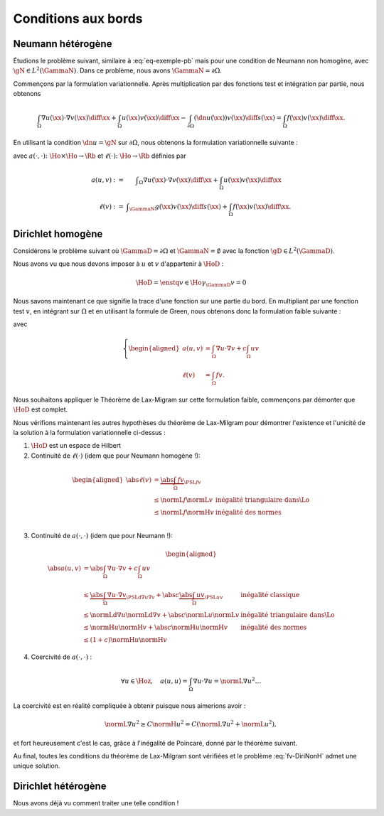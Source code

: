 Conditions aux bords
====================

Neumann hétérogène
------------------

Étudions le problème suivant, similaire à :eq:`eq-exemple-pb` mais pour une condition de Neumann non homogène, avec :math:`\gN\in L^2(\GammaN)`. Dans ce problème, nous avons :math:`\GammaN = \partial\Omega`.

.. math::
  :label: edp-dnNonH
  
  \left\{ 
   \begin{array}{r c l l}
    -\Delta u + cu &=& f & (\Omega),\\
    \dn u & = & \gN & (\GammaN = \partial \Omega).
  \end{array}
  \right.

Commençons par la formulation variationnelle. Après multiplication par des fonctions test et intégration par partie, nous obtenons

.. math::  \int_{\Omega}\nabla u(\xx) \cdot \nabla v(\xx) \diff\xx +  \int_{\Omega}  u(\xx)v(\xx) \diff\xx  -\int_{\partial\Omega} (\dn u(\xx)) v(\xx) \diff s(\xx) =  \int_{\Omega} f(\xx)  v(\xx) \diff\xx.

En utilisant la condition :math:`\dn u = \gN` sur :math:`\partial\Omega`, nous obtenons la formulation variationnelle suivante :

.. math::
  :label: fvH-dnNonH

  \left\{\begin{array}{l}
    \text{Trouver }u\in\Ho\text{ tel que}\\
    \forall v \in\Ho,\quad a(u,v) = \ell(v),
  \end{array}\right.

avec :math:`a(\cdot,\cdot) \colon\Ho\times\Ho \to \Rb` et :math:`\ell(\cdot) \colon\Ho\to \Rb` définies par

.. math::
  
  \begin{array}{r c l}
    a(u,v) &:=& \displaystyle\int_{\Omega}\nabla u(\xx) \cdot \nabla v(\xx) \diff\xx +
    \int_{\Omega}  u(\xx)v(\xx) \diff\xx\\
    \ell(v) &:= &\displaystyle\int_{\GammaN} g(\xx)v(\xx) \diff s(\xx)  + \int_{\Omega} f(\xx)v(\xx) \diff\xx.
  \end{array}




Dirichlet homogène
------------------


Considérons le problème suivant où :math:`\GammaD = \partial\Omega` et :math:`\GammaN = \emptyset` avec la fonction :math:`\gD \in L^2(\GammaD)`.


.. math::
  :label: eq-DiriNonH
  
  \left\{ 
   \begin{array}{r c l l}
    -\Delta u + cu &=& f & (\Omega),\\
    u & = & \gD & (\GammaD = \partial \Omega).
  \end{array}
  \right.

Nous avons vu que nous devons imposer à :math:`u` et :math:`v` d'appartenir à :math:`\HoD` :

.. math:: \HoD = \enstq{v\in\Ho}{\gamma_{\GammaD} v = 0}

Nous savons maintenant ce que signifie la trace d'une fonction sur une partie du bord. En multipliant par une fonction test :math:`v`, en intégrant sur :math:`\Omega` et en utilisant la formule de Green, nous obtenons donc la formulation faible suivante :

.. math::
  :label: fv-DiriNonH

  \left\{
    \begin{array}{l}
      \text{Trouver } u\in\Hoz\text{ tel que }\\
      \displaystyle \forall v \in \Hoz,\quad a(u,v) = \ell(v),
    \end{array}
    \right.

avec

.. math::

  \left\{
    \begin{aligned}
      a(u,v) &=  \int_{\Omega} \nabla u\cdot\nabla v + c \int_{\Omega}uv \\
      \ell(v) &=\int_{\Omega} f v.
    \end{aligned}
  \right.

Nous souhaitons appliquer le Théorème de Lax-Migram sur cette formulation faible, commençons par démonter que :math:`\HoD` est complet.

.. proof:theorem::

  L'espace :math:`\HoD` est un espace de Hilbert.

.. proof:proof::

  Par la définition de l'espace, nous avons :math:`\HoD = \ker(\gamma_{\GammaD})`. Nous avons vu que l'application trace est continue, son noyau est alors fermé. L'espace :math:`\HoD` est un sous-espace fermé de :math:`\Ho` qui est un Hilbert : :math:`\HoD` est donc également un espace de Hilbert.

Nous vérifions maintenant les autres hypothèses du théorème de Lax-Milgram pour démontrer l'existence et l'unicité de la solution à la formulation variationnelle ci-dessus :

1. :math:`\HoD` est un espace de Hilbert
2. Continuité de :math:`\ell(\cdot)` (idem que pour Neumann homogène !):

  .. math::
    
    \begin{aligned}
      \abs{\ell(v)}  &= \underbrace{\abs{\int_{\Omega} fv}}_{\PSL{f}{v}}\\ 
      & \leq  \normL{f}\normL{v} & \text{inégalité triangulaire dans}  \Lo\\
      & \leq   \normL{f}\normH{v} & \text{inégalité des normes} \\
    \end{aligned}

3. Continuité de :math:`a(\cdot,\cdot)` (idem que pour Neumann !):

  .. math::
    
    \begin{aligned}
      \abs{a(u,v)}  &= \abs{\int_{\Omega} \nabla u \cdot \nabla v + c\int_{\Omega} u v}\\ 
      & \leq  \underbrace{\abs{\int_{\Omega} \nabla u \cdot \nabla v}}_{\PSLd{\nabla u}{\nabla v}} + \abs{c}\underbrace{\abs{\int_{\Omega} u v}}_{\PSL{u}{v}} & \text{inégalité classique}\\
      & \leq  \normLd{\nabla u}\normLd{\nabla v} + \abs{c} \normL{u}\normL{v} & \text{inégalité triangulaire dans}  \Lo\\
      & \leq   \normH{u}\normH{v}+ \abs{c} \normH{u}\normH{v} & \text{inégalité des normes} \\
      & \leq   (1+c)\normH{u}\normH{v}
    \end{aligned}

4. Coercivité de :math:`a(\cdot,\cdot)` :

  .. math::  \forall u\in\Hoz,\quad a(u,u) = \int_{\Omega}\nabla u\cdot \nabla u = \normL{\nabla u}^2\ldots

La coercivité est en réalité compliquée à obtenir puisque nous aimerions avoir :  

.. math:: \normL{\nabla u}^2 \geq C \normH{u}^2 = C\left(\normL{\nabla u}^2 + \normL{u}^2\right),

et fort heureusement c'est le cas, grâce à l'inégalité de Poincaré, donné par le théorème suivant.

.. proof:theorem:: Inégalité de Poincaré (Admis)

  Il existe une constante :math:`C>0` telle que, pour tout :math:`u\in\Hoz`, nous avons :

  .. math::   \normL{\nabla u}^2 \geq C \normH{u}^2.


.. proof:remark:: 

  L'inégalité de Poincaré est aussi valable si la condition de Dirichlet n'est posée que sur une partie du bord, c'est à dire si :math:`\GammaD \subset\partial\Omega` et :math:`\GammaD\neq\partial\Omega`.

Au final, toutes les conditions du théorème de Lax-Milgram sont vérifiées et le problème :eq:`fv-DiriNonH` admet une unique solution.

Dirichlet hétérogène
--------------------

Nous avons déjà vu comment traiter une telle condition !